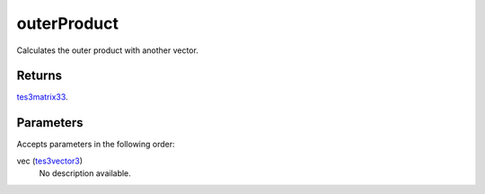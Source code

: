 outerProduct
====================================================================================================

Calculates the outer product with another vector.

Returns
----------------------------------------------------------------------------------------------------

`tes3matrix33`_.

Parameters
----------------------------------------------------------------------------------------------------

Accepts parameters in the following order:

vec (`tes3vector3`_)
    No description available.

.. _`tes3matrix33`: ../../../lua/type/tes3matrix33.html
.. _`tes3vector3`: ../../../lua/type/tes3vector3.html
